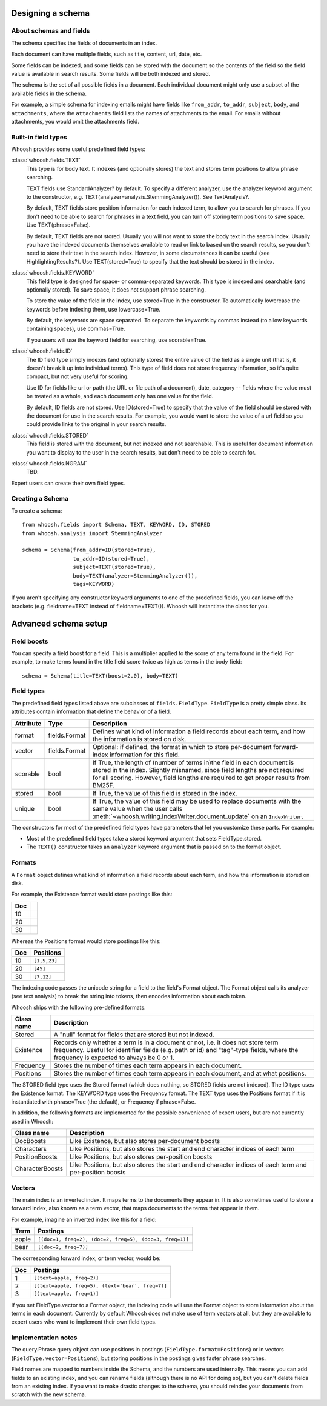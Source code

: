 Designing a schema
==================

About schemas and fields
------------------------

The schema specifies the fields of documents in an index.

Each document can have multiple fields, such as title, content, url, date, etc.

Some fields can be indexed, and some fields can be stored with the document so the contents of the field so the field value is available in search results. Some fields will be both indexed and stored.

The schema is the set of all possible fields in a document. Each individual document might only use a subset of the available fields in the schema.

For example, a simple schema for indexing emails might have fields like ``from_addr``, ``to_addr``, ``subject``, ``body``, and ``attachments``, where the ``attachments`` field lists the names of attachments to the email. For emails without attachments, you would omit the attachments field.


Built-in field types
--------------------

Whoosh provides some useful predefined field types:

:class:`whoosh.fields.TEXT`
    This type is for body text. It indexes (and optionally stores) the text and stores term positions to allow phrase searching.

    TEXT fields use StandardAnalyzer? by default. To specify a different analyzer, use the analyzer keyword argument to the constructor, e.g. TEXT(analyzer=analysis.StemmingAnalyzer()). See TextAnalysis?.

    By default, TEXT fields store position information for each indexed term, to allow you to search for phrases. If you don't need to be able to search for phrases in a text field, you can turn off storing term positions to save space. Use TEXT(phrase=False).

    By default, TEXT fields are not stored. Usually you will not want to store the body text in the search index. Usually you have the indexed documents themselves available to read or link to based on the search results, so you don't need to store their text in the search index. However, in some circumstances it can be useful (see HighlightingResults?). Use TEXT(stored=True) to specify that the text should be stored in the index.

:class:`whoosh.fields.KEYWORD`
    This field type is designed for space- or comma-separated keywords. This type is indexed and searchable (and optionally stored). To save space, it does not support phrase searching.

    To store the value of the field in the index, use stored=True in the constructor. To automatically lowercase the keywords before indexing them, use lowercase=True.

    By default, the keywords are space separated. To separate the keywords by commas instead (to allow keywords containing spaces), use commas=True.

    If you users will use the keyword field for searching, use scorable=True.

:class:`whoosh.fields.ID`
    The ID field type simply indexes (and optionally stores) the entire value of the field as a single unit (that is, it doesn't break it up into individual terms). This type of field does not store frequency information, so it's quite compact, but not very useful for scoring.

    Use ID for fields like url or path (the URL or file path of a document), date, category -- fields where the value must be treated as a whole, and each document only has one value for the field.

    By default, ID fields are not stored. Use ID(stored=True) to specify that the value of the field should be stored with the document for use in the search results. For example, you would want to store the value of a url field so you could provide links to the original in your search results.

:class:`whoosh.fields.STORED`
    This field is stored with the document, but not indexed and not searchable. This is useful for document information you want to display to the user in the search results, but don't need to be able to search for.

:class:`whoosh.fields.NGRAM`
    TBD.

Expert users can create their own field types.


Creating a Schema
-----------------

To create a schema::

    from whoosh.fields import Schema, TEXT, KEYWORD, ID, STORED
    from whoosh.analysis import StemmingAnalyzer

    schema = Schema(from_addr=ID(stored=True),
                    to_addr=ID(stored=True),
                    subject=TEXT(stored=True),
                    body=TEXT(analyzer=StemmingAnalyzer()),
                    tags=KEYWORD)

If you aren't specifying any constructor keyword arguments to one of the predefined fields, you can leave off the brackets (e.g. fieldname=TEXT instead of fieldname=TEXT()). Whoosh will instantiate the class for you.


Advanced schema setup
=====================

Field boosts
------------

You can specify a field boost for a field. This is a multiplier applied to the score of any term found in the field. For example, to make terms found in the title field score twice as high as terms in the body field::

    schema = Schema(title=TEXT(boost=2.0), body=TEXT)


Field types
-----------

The predefined field types listed above are subclasses of ``fields.FieldType``. ``FieldType`` is a pretty simple class. Its attributes contain information that define the behavior of a field.

============ =============== ======================================================
Attribute     Type             Description
============ =============== ======================================================
format       fields.Format   Defines what kind of information a field records
                             about each term, and how the information is stored
                             on disk.
vector       fields.Format   Optional: if defined, the format in which to store         
                             per-document forward-index information for this field.
scorable     bool            If True, the length of (number of terms in)the field in
                             each document is stored in the index. Slightly misnamed,
                             since field lengths are not required for all scoring.
                             However, field lengths are required to get proper
                             results from BM25F.
stored       bool            If True, the value of this field is stored
                             in the index.
unique       bool            If True, the value of this field may be used to
                             replace documents with the same value when the user
                             calls 
                             :meth:`~whoosh.writing.IndexWriter.document_update`
                             on an ``IndexWriter``.
============ =============== ======================================================

The constructors for most of the predefined field types have parameters that let you customize these parts. For example:

* Most of the predefined field types take a stored keyword argument that sets FieldType.stored.

* The ``TEXT()`` constructor takes an ``analyzer`` keyword argument that is passed on to the format object.

Formats
-------

A ``Format`` object defines what kind of information a field records about each term, and how the information is stored on disk.

For example, the Existence format would store postings like this:

==== ====
Doc
==== ====
10
20
30
==== ====

Whereas the Positions format would store postings like this:

===== =============
Doc   Positions
===== =============
10    ``[1,5,23]``
20    ``[45]``
30    ``[7,12]``
===== =============

The indexing code passes the unicode string for a field to the field's Format object. The Format object calls its analyzer (see text analysis) to break the string into tokens, then encodes information about each token.

Whoosh ships with the following pre-defined formats.

=============== ================================================================
Class name      Description
=============== ================================================================
Stored          A "null" format for fields that are stored but not indexed.
Existence       Records only whether a term is in a document or not, i.e. it
                does not store term frequency. Useful for identifier fields
                (e.g. path or id) and "tag"-type fields, where the frequency
                is expected to always be 0 or 1.
Frequency       Stores the number of times each term appears in each document.
Positions       Stores the number of times each term appears in each document,
                and at what positions.
=============== ================================================================

The STORED field type uses the Stored format (which does nothing, so STORED fields are not indexed). The ID type uses the Existence format. The KEYWORD type uses the Frequency format. The TEXT type uses the Positions format if it is instantiated with phrase=True (the default), or Frequency if phrase=False.

In addition, the following formats are implemented for the possible convenience of expert users, but are not currently used in Whoosh:

================= ================================================================
Class name        Description
================= ================================================================
DocBoosts         Like Existence, but also stores per-document boosts
Characters        Like Positions, but also stores the start and end character
                  indices of each term
PositionBoosts    Like Positions, but also stores per-position boosts
CharacterBoosts   Like Positions, but also stores the start and end character
                  indices of each term and per-position boosts
================= ================================================================

Vectors
-------

The main index is an inverted index. It maps terms to the documents they appear in. It is also sometimes useful to store a forward index, also known as a term vector, that maps documents to the terms that appear in them.

For example, imagine an inverted index like this for a field:

========== =========================================================
Term       Postings
========== =========================================================
apple      ``[(doc=1, freq=2), (doc=2, freq=5), (doc=3, freq=1)]``
bear       ``[(doc=2, freq=7)]``
========== =========================================================

The corresponding forward index, or term vector, would be:

========== ======================================================
Doc        Postings
========== ======================================================
1          ``[(text=apple, freq=2)]``
2          ``[(text=apple, freq=5), (text='bear', freq=7)]``
3          ``[(text=apple, freq=1)]``
========== ======================================================

If you set FieldType.vector to a Format object, the indexing code will use the Format object to store information about the terms in each document. Currently by default Whoosh does not make use of term vectors at all, but they are available to expert users who want to implement their own field types.

Implementation notes
--------------------

The query.Phrase query object can use positions in postings (``FieldType.format=Positions``) or in vectors (``FieldType.vector=Positions``), but storing positions in the postings gives faster phrase searches.

Field names are mapped to numbers inside the Schema, and the numbers are used internally. This means you can add fields to an existing index, and you can rename fields (although there is no API for doing so), but you can't delete fields from an existing index. If you want to make drastic changes to the schema, you should reindex your documents from scratch with the new schema.

